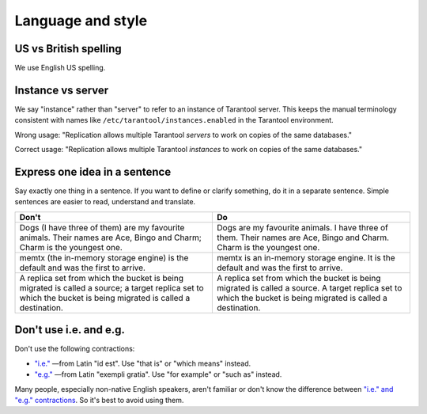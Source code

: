 
================================================================================
Language and style
================================================================================

~~~~~~~~~~~~~~~~~~~~~~~~~~~~~~~~~~~~~~~~~~~~~~~~~~~~~~~~~~~~~~~~~~~~~~~~~~~~~~~~
US vs British spelling
~~~~~~~~~~~~~~~~~~~~~~~~~~~~~~~~~~~~~~~~~~~~~~~~~~~~~~~~~~~~~~~~~~~~~~~~~~~~~~~~

We use English US spelling.

~~~~~~~~~~~~~~~~~~~~~~~~~~~~~~~~~~~~~~~~~~~~~~~~~~~~~~~~~~~~~~~~~~~~~~~~~~~~~~~~
Instance vs server
~~~~~~~~~~~~~~~~~~~~~~~~~~~~~~~~~~~~~~~~~~~~~~~~~~~~~~~~~~~~~~~~~~~~~~~~~~~~~~~~

We say "instance" rather than "server" to refer to an instance of Tarantool
server. This keeps the manual terminology consistent with names like
``/etc/tarantool/instances.enabled`` in the Tarantool environment.

Wrong usage: "Replication allows multiple Tarantool *servers* to work on copies
of the same databases."

Correct usage: "Replication allows multiple Tarantool *instances* to work on
copies of the same databases."


~~~~~~~~~~~~~~~~~~~~~~~~~~~~~~~~~~~~~~~~~~~~~~~~~~~~~~~~~~~~~~~~~~~~~~~~~~~~~~~~
Express one idea in a sentence
~~~~~~~~~~~~~~~~~~~~~~~~~~~~~~~~~~~~~~~~~~~~~~~~~~~~~~~~~~~~~~~~~~~~~~~~~~~~~~~~

Say exactly one thing in a sentence.
If you want to define or clarify something, do it in a separate sentence.
Simple sentences are easier to read, understand and translate.

..  rst-class:: table-example
..  container:: table

    ..  rst-class:: left-align-column-1
    ..  rst-class:: left-align-column-2

    ..  list-table::
        :header-rows: 1

        *   *   Don't
            *   Do

        *   *   Dogs (I have three of them) are my favourite animals.
                Their names are Ace, Bingo and Charm; Charm is the youngest one.

            *   Dogs are my favourite animals.
                I have three of them.
                Their names are Ace, Bingo and Charm.
                Charm is the youngest one.

        *   *   memtx (the in-memory storage engine) is the default and was the first to arrive.
            *   memtx is an in-memory storage engine.
                It is the default and was the first to arrive.

        *   *   A replica set from which the bucket is being migrated is called a source;
                a target replica set to which the bucket is being migrated is called a destination.
            *   A replica set from which the bucket is being migrated is called a source.
                A target replica set to which the bucket is being migrated is called a destination.

~~~~~~~~~~~~~~~~~~~~~~~~~~~~~~~~~~~~~~~~~~~~~~~~~~~~~~~~~~~~~~~~~~~~~~~~~~~~~~~~
Don't use i.e. and e.g.
~~~~~~~~~~~~~~~~~~~~~~~~~~~~~~~~~~~~~~~~~~~~~~~~~~~~~~~~~~~~~~~~~~~~~~~~~~~~~~~~

Don't use the following contractions:

*   `"i.e." <https://www.merriam-webster.com/dictionary/i.e.>`_
    —from Latin "id est". Use "that is" or "which means" instead.
*   `"e.g." <https://www.merriam-webster.com/dictionary/e.g.>`_
    —from Latin "exempli gratia". Use "for example" or "such as" instead.

Many people, especially non-native English speakers,
aren't familiar or don't know the difference between
`"i.e." and "e.g." contractions
<https://www.merriam-webster.com/words-at-play/ie-vs-eg-abbreviation-meaning-usage-difference>`_.
So it's best to avoid using them.